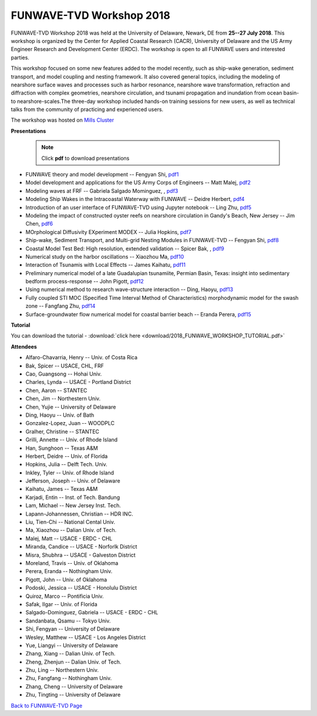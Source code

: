 *********************************************
FUNWAVE-TVD Workshop 2018
*********************************************
.. image:: images/workshop/group.png

FUNWAVE-TVD Workshop 2018 was held at the University of Delaware, Newark, DE from **25--27 July 2018**. This workshop is organized by the Center for Applied Coastal Research (CACR), University of Delaware and the US Army Engineer Research and Development Center (ERDC). The workshop is open to all FUNWAVE users and interested parties.

This workshop focused on some new features added to the model recently, such as ship-wake generation, sediment transport, and model coupling and nesting framework. It also covered general topics, including the modeling of nearshore surface waves and processes such as harbor resonance, nearshore wave transformation, refraction and diffraction with complex geometries, nearshore circulation, and tsunami propagation and inundation from ocean basin- to nearshore-scales.The three-day workshop included hands-on training sessions for new users, as well as technical talks from the community of practicing and experienced users.

The workshop was hosted on `Mills Cluster <https://sites.udel.edu/research-computing/2017/09/funwave-tvd-workshop-hosted-on-mills-cluster>`_

**Presentations**

 .. note:: Click **pdf** to download presentations

* FUNWAVE theory and model development -- Fengyan Shi, `pdf1 <https://drive.google.com/open?id=1ntKxi8ZWfgL9TuZMZVa4j4XkVP1Xn5-2>`_
* Model development and applications for the US Army Corps of Engineers -- Matt Malej,  `pdf2 <https://drive.google.com/open?id=1JGu75nYRVPqda8ZnckEPfM8MwEeHNlZS>`_
* Modeling waves at FRF -- Gabriela Salgado Mominguez, , `pdf3 <https://drive.google.com/open?id=1pLwOKLXmhEXMdVMR5LIb6AP5ArhMZwsH>`_ 
* Modeling Ship Wakes in the Intracoastal Waterway with FUNWAVE -- Deidre Herbert,  `pdf4 <https://drive.google.com/open?id=1xxoiWjPjiPkTW1MPVxKO2jDYuNKvpx5q>`_
* Introduction of an user interface of FUNWAVE-TVD using Jupyter notebook -- Ling Zhu,  `pdf5 <https://drive.google.com/open?id=1l1RGnwQJCkIcAGWjQNLYrtrK_V7KqdWj>`_
* Modeling the impact of constructed oyster reefs on nearshore circulation in Gandy's Beach, New Jersey -- Jim Chen,  `pdf6 <https://drive.google.com/open?id=1Rt1THKHZukvoDdTCx_gRUAP5VnfpNh3F>`_
* MOrphological Diffusivity EXperiment MODEX -- Julia Hopkins,  `pdf7 <https://drive.google.com/open?id=1l8V-LvTTBjx0CYd7skq3bB0zMSYTfHhb>`_
* Ship-wake, Sediment Transport, and Multi-grid Nesting Modules in FUNWAVE-TVD -- Fengyan Shi,  `pdf8 <https://drive.google.com/open?id=1o9pwaU7Xn1o2FafLfuD4JP19o8O1WPaE>`_
* Coastal Model Test Bed: High resolution, extended validation -- Spicer Bak, , `pdf9 <https://drive.google.com/open?id=1BzQrQfxUNps5WH95QuAIErAGhX5FAdFy>`_
* Numerical study on the harbor oscillations -- Xiaozhou Ma,  `pdf10 <https://drive.google.com/open?id=1CbXnI7Cpqw-Y1dmWk48aysaXRXnoM14g>`_
* Interaction of Tsunamis with Local Effects -- James Kaihatu, `pdf11 <https://drive.google.com/open?id=13YkeCv7dNMy0iXcg7bilC36CWG8xtqDJ>`_
* Preliminary numerical model of a late Guadalupian tsunamiite, Permian Basin, Texas: insight into sedimentary bedform process-response -- John Pigott, `pdf12 <https://drive.google.com/open?id=1nx9X7on14a3kmg1XfHpsumvebsEvaPKu>`_
* Using numerical method to research wave-structure interaction -- Ding, Haoyu, `pdf13 <https://drive.google.com/open?id=1OlNkFpRHA0fh8gYn9C64_yrzrgXASKkD>`_
* Fully coupled STI MOC (Specified Time Interval Method of Characteristics) morphodynamic model for the swash zone -- Fangfang Zhu, `pdf14 <https://drive.google.com/open?id=1yAZiRqm43WCQ97TBDGNaEwLcA8wk1Fz1>`_
* Surface-groundwater flow numerical model for coastal barrier beach -- Eranda Perera, `pdf15 <https://drive.google.com/open?id=13gtfw9FigiqbxTyMjLgFUutMTFak0Kj1>`_

**Tutorial**

You can download the tutorial - :download:`click here <download/2018_FUNWAVE_WORKSHOP_TUTORIAL.pdf>`

**Attendees**

* Alfaro-Chavarria, Henry -- Univ. of Costa Rica
* Bak, Spicer -- USACE, CHL, FRF
* Cao, Guangsong -- Hohai Univ. 
* Charles, Lynda -- USACE - Portland District
* Chen, Aaron -- STANTEC
* Chen, Jim -- Northestern Univ. 
* Chen, Yujie -- University of Delaware
* Ding, Haoyu -- Univ. of Bath
* Gonzalez-Lopez, Juan -- WOODPLC
* Gralher, Christine -- STANTEC
* Grilli, Annette -- Univ. of Rhode Island
* Han, Sunghoon -- Texas A&M
* Herbert, Deidre -- Univ. of Florida
* Hopkins, Julia -- Delft Tech. Univ. 
* Inkley, Tyler -- Univ. of Rhode Island
* Jefferson, Joseph -- Univ. of Delaware
* Kaihatu, James -- Texas A&M
* Karjadi, Entin -- Inst. of Tech. Bandung
* Lam, Michael -- New Jersey Inst. Tech.
* Lapann-Johannessen, Christian -- HDR INC. 
* Liu, Tien-Chi -- National Cental Univ.
* Ma, Xiaozhou -- Dalian Univ. of Tech. 
* Malej, Matt -- USACE - ERDC - CHL
* Miranda, Candice -- USACE - Norforlk District
* Misra, Shubhra -- USACE - Galveston District
* Moreland, Travis -- Univ. of Oklahoma
* Perera, Eranda -- Nothingham Univ. 
* Pigott, John -- Univ. of Oklahoma
* Podoski, Jessica -- USACE - Honolulu District
* Quiroz, Marco -- Pontificia Univ.
* Safak, Ilgar -- Univ. of Florida
* Salgado-Dominguez, Gabriela -- USACE - ERDC - CHL
* Sandanbata, Qsamu -- Tokyo Univ.  
* Shi, Fengyan -- University of Delaware
* Wesley, Matthew -- USACE - Los Angeles District
* Yue, Liangyi -- University of Delaware
* Zhang, Xiang -- Dalian Univ. of Tech. 
* Zheng, Zhenjun -- Dalian Univ. of Tech. 
* Zhu, Ling -- Northestern Univ. 
* Zhu, Fangfang -- Nothingham Univ.  
* Zhang, Cheng -- University of Delaware
* Zhu, Tingting -- University of Delaware

`Back to FUNWAVE-TVD Page <https://fengyanshi.github.io/build/html/index.html>`_


